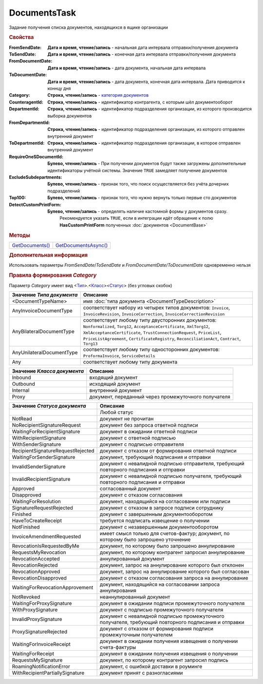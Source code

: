 DocumentsTask
=============

Задание получения списка документов, находящихся в ящике организации


.. rubric:: Свойства

:FromSendDate:
  **Дата и время, чтение/запись** - начальная дата интервала отправки/получения документа

:ToSendDate:
  **Дата и время, чтение/запись** - конечная дата интервала отправки/получения документа

:FromDocumentDate:
  **Дата и время, чтение/запись** - дата документа, начальная дата интервала

:ToDocumentDate:
  **Дата и время, чтение/запись** - дата документа, конечная дата интервала. Дата приводится к коннцу дня

:Category:
  **Строка, чтение/запись** - |DocumentTask-Category|_

:CounteragentId:
  **Строка, чтение/запись** - идентификатор контрагента, с которым шёл документооборот

:DepartmentId:
  **Строка, чтение/запись** - идентификатор подразделения организации, из которого производится выборка документов

:FromDepartmentId:
  **Строка, чтение/запись** - идентификатор подразделения организации, из которого отправлен внутренний документ

:ToDepartmentId:
  **Строка, чтение/запись** - идентификатор подразделения организации, в которое отправлен внутренний документ

:RequireOneSDocumentId:
  **Булево, чтение/запись** - При получении документов будут также загружены дополнительные идентификаторы учётной системы. Значение ``TRUE`` замедляет получение документов

:ExcludeSubdepartments:
  **Булево, чтение/запись** - признак того, что поиск осуществляется без учёта дочерних подразделений

:Top100:
  **Булево, чтение/запись** - признак того, что нужно вернуть только первые сто документов

:DetectCustomPrintForm:
  **Булево, чтение/запись** - определять наличие кастомной формы у документов сразу.
                              Рекомендуется указать ``TRUE``, если в интеграции идёт обращение к полю **HasCustomPrintForm** полученных :doc:`документов <DocumentBase>`



.. rubric:: Методы


+------------------------------+-----------------------------------+
| |DocumentTask-GetDocuments|_ | |DocumentTask-GetDocumentsAsync|_ |
+------------------------------+-----------------------------------+

.. |DocumentTask-GetDocuments| replace:: GetDocuments()
.. |DocumentTask-GetDocumentsAsync| replace:: GetDocumentsAsync()



.. _DocumentTask-GetDocuments:
.. method:: DocumentTask.GetDocuments()

  Возвращает :doc:`коллекцию <Collection>` :doc:`документов <DocumentBase>` удовлетворяющих заданному фильтру


.. _DocumentTask-GetDocumentsAsync:
.. method:: DocumentTask.GetDocumentsAsync()

  Асинхронно получает список документов, удовлетворяющих фиьлтру. Возвращает :doc:`AsyncResult` с результатом в виде :doc:`коллекции <Collection>` :doc:`документов <DocumentBase>`


.. rubric:: Дополнительная информация

Использовать параметры *FromSendDate*/*ToSendDate* и *FromDocumentDate*/*ToDocumentDate* одновременно нельзя



.. |DocumentTask-Category| replace:: категория документов

.. _DocumentTask-Category:
.. rubric:: Правила формирования *Category*

Параметр *Category* имеет вид <|DocumentTask-DocumentType|_>.<|DocumentTask-DocumentClass|_><|DocumentTask-DocumentStatus|_> (без угловых скобок)

.. |DocumentTask-DocumentType| replace:: Тип
.. |DocumentTask-DocumentClass| replace:: Класс
.. |DocumentTask-DocumentStatus| replace:: Статус

.. _DocumentTask-DocumentType:

=================================== =====================================================================================================================================================================================================================================================================================================
Значение *Типа документа*           Описание
=================================== =====================================================================================================================================================================================================================================================================================================
<DocumentTypeName>                  имя :doc:`типа документа <DocumentTypeDescription>`
AnyInvoiceDocumentType              соответствует набору из четырех типов документов: ``Invoice``, ``InvoiceRevision``, ``InvoiceCorrection``, ``InvoiceCorrectionRevision``
AnyBilateralDocumentType            соответствует любому типу двусторонних документов: ``Nonformalized``, ``Torg12``, ``AcceptanceCertificate``, ``XmlTorg12``, ``XmlAcceptanceCertificate``, ``TrustConnectionRequest``, ``PriceList``, ``PriceListAgreement``, ``CertificateRegistry``, ``ReconciliationAct``, ``Contract``, ``Torg13``
AnyUnilateralDocumentType           соответствует любому типу односторонних документов: ``ProformaInvoice``, ``ServiceDetails``
Any                                 соответствует любому типу документа
=================================== =====================================================================================================================================================================================================================================================================================================


.. _DocumentTask-DocumentClass:

=========================== ====================================================
Значение *Класса документа* Описание
=========================== ====================================================
Inbound                     входящий документ
Outbound                    исходящий документ
Internal                    внутренний документ
Proxy                       документ, переданный через промежуточного получателя
=========================== ====================================================


.. _DocumentTask-DocumentStatus:

================================= ====================================================================================================
Значение *Статуса документа*      Описание
================================= ====================================================================================================
..                                Любой статус
NotRead                           документ не прочитан
NoRecipientSignatureRequest       документ без запроса ответной подписи
WaitingForRecipientSignature      документ в ожидании ответной подписи
WithRecipientSignature            документ с ответной подписью
WithSenderSignature               документ с подписью отправителя
RecipientSignatureRequestRejected документ с отказом от формирования ответной подписи
WaitingForSenderSignature         документ, требующий подписания и отправки
InvalidSenderSignature            документ с невалидной подписью отправителя, требующий повторного подписания и отправки
InvalidRecipientSignature         документ с невалидной подписью получателя, требующий повторного подписания и отправки
Approved                          согласованный документ
Disapproved                       документ с отказом согласования
WaitingForResolution              документ, находящийся на согласовании или подписи
SignatureRequestRejected          документ с отказом в запросе подписи сотруднику
Finished                          документ с завершенным документооборотом
HaveToCreateReceipt               требуется подписать извещение о получении
NotFinished                       документ с незавершенным документооборотом
InvoiceAmendmentRequested         имеет смысл только для счетов-фактур; документ, по которому было запрошено уточнение
RevocationIsRequestedByMe         документ, по которому было запрошено аннулирование
RequestsMyRevocation              документ, по которому контрагент запросил аннулирование
RevocationAccepted                аннулированный документ
RevocationRejected                документ, запрос на аннулирование которого был отклонен
RevocationApproved                документ, запрос на аннулирование которого был согласован
RevocationDisapproved             документ с отказом согласования запроса на аннулирование
WaitingForRevocationApprovement   документ, находящийся на согласовании запроса аннулирования
NotRevoked                        неаннулированный документ
WaitingForProxySignature          документ в ожидании подписи промежуточного получателя
WithProxySignature                документ с подписью промежуточного получателя
InvalidProxySignature             документ с невалидной подписью промежуточного получателя, требующий повторного подписания и отправки
ProxySignatureRejected            документ с отказом от формирования подписи промежуточным получателем
WaitingForInvoiceReceipt          документ в ожидании получения извещения о получении счета-фактуры
WaitingForReceipt                 документ в ожидании получения извещения о получении
RequestsMySignature               документ, по которому контрагент запросил подпись
RoamingNotificationError          документ, с ошибкой доставки в роуминге
WithRecipientPartiallySignature   документ принят с разногласиями
================================= ====================================================================================================
